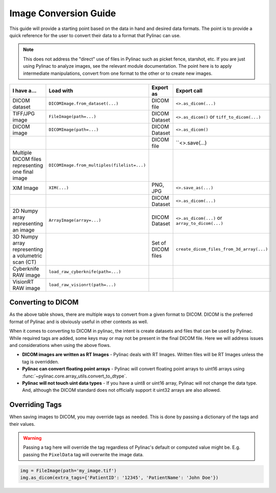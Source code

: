 .. _image_conversion_guide:

======================
Image Conversion Guide
======================

This guide will provide a starting point based on the data in hand and desired data formats.
The point is to provide a quick reference for the user to convert their data to a format that Pylinac can use.

.. note::

    This does not address the "direct" use of files in Pylinac such as picket fence, starshot, etc.
    If you are just using Pylinac to analyze images, see the relevant module documentation. The point
    here is to apply intermediate manipulations, convert from one format to the other or to create new
    images.

+----------------------------------------------------+---------------------------------------------+--------------------+-------------------------------------------------+
| I have a...                                        |  Load with                                  | Export as          | Export call                                     |
+====================================================+=============================================+====================+=================================================+
| DICOM dataset                                      | ``DICOMImage.from_dataset(...)``            | DICOM file         | ``<>.as_dicom(...)``                            |
+----------------------------------------------------+---------------------------------------------+--------------------+-------------------------------------------------+
| TIFF/JPG image                                     | ``FileImage(path=...)``                     | DICOM Dataset      | ``<>.as_dicom()`` or ``tiff_to_dicom(...)``     |
+----------------------------------------------------+---------------------------------------------+--------------------+-------------------------------------------------+
| DICOM image                                        |  ``DICOMImage(path=...)``                   | DICOM Dataset      | ``<>.as_dicom()``                               |
+----------------------------------------------------+---------------------------------------------+--------------------+-------------------------------------------------+
|                                                    |                                             | DICOM file         | ``<>.save(...)                                  |
+----------------------------------------------------+---------------------------------------------+--------------------+-------------------------------------------------+
| Multiple DICOM files representing one final image  | ``DICOMImage.from_multiples(filelist=...)`` |                    |                                                 |
+----------------------------------------------------+---------------------------------------------+--------------------+-------------------------------------------------+
| XIM Image                                          | ``XIM(...)``                                | PNG, JPG           | ``<>.save_as(...)``                             |
+----------------------------------------------------+---------------------------------------------+--------------------+-------------------------------------------------+
|                                                    |                                             | DICOM Dataset      | ``<>.as_dicom(...)``                            |
+----------------------------------------------------+---------------------------------------------+--------------------+-------------------------------------------------+
| 2D Numpy array representing an image               | ``ArrayImage(array=...)``                   | DICOM Dataset      | ``<>.as_dicom(...)`` or ``array_to_dicom(...)`` |
+----------------------------------------------------+---------------------------------------------+--------------------+-------------------------------------------------+
| 3D Numpy array representing a volumetric scan (CT) |                                             | Set of DICOM files | ``create_dicom_files_from_3d_array(...)``       |
+----------------------------------------------------+---------------------------------------------+--------------------+-------------------------------------------------+
| Cyberknife RAW image                               | ``load_raw_cyberknife(path=...)``           |                    |                                                 |
+----------------------------------------------------+---------------------------------------------+--------------------+-------------------------------------------------+
| VisionRT RAW image                                 | ``load_raw_visionrt(path=...)``             |                    |                                                 |
+----------------------------------------------------+---------------------------------------------+--------------------+-------------------------------------------------+

Converting to DICOM
-------------------

As the above table shows, there are multiple ways to convert from a given format to DICOM.
DICOM is the preferred format of Pylinac and is obviously useful in other contexts as well.

When it comes to converting to DICOM in pylinac, the intent is create datasets and files
that can be used by Pylinac. While required tags are added, some keys may or may not be
present in the final DICOM file. Here we will address issues and considerations when using
the above flows.

* **DICOM images are written as RT Images** - Pylinac deals with RT Images. Written files
  will be RT Images unless the tag is overridden.
* **Pylinac can convert floating point arrays** - Pylinac will convert floating point arrays
  to uint16 arrays using :func:`~pylinac.core.array_utils.convert_to_dtype`.
* **Pylinac will not touch uint data types** - If you have a uint8 or uint16 array, Pylinac
  will not change the data type. And, although the DICOM standard does not officially support it
  uint32 arrays are also allowed.

Overriding Tags
---------------

When saving images to DICOM, you may override tags as needed. This is done by passing a dictionary
of the tags and their values.

.. warning::

    Passing a tag here will override the tag regardless of Pylinac's default or computed value might be.
    E.g. passing the ``PixelData`` tag will overwrite the image data.

.. code-block:: pylinac

    img = FileImage(path='my_image.tif')
    img.as_dicom(extra_tags={'PatientID': '12345', 'PatientName': 'John Doe'})
